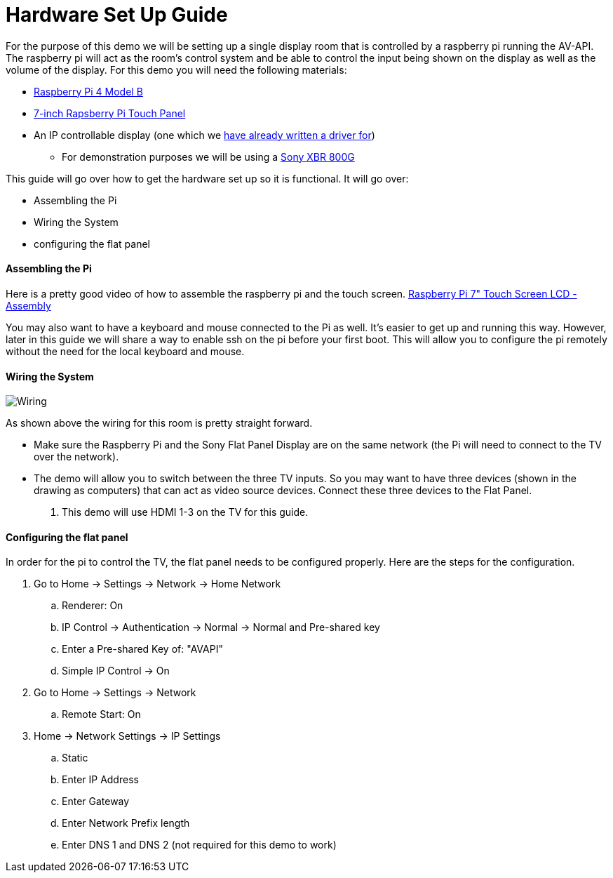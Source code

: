 = Hardware Set Up Guide

For the purpose of this demo we will be setting up a single display room that is controlled by a raspberry pi running the AV-API. The raspberry pi will act as the room's control system and be able to control the input being shown on the display as well as the volume of the display. For this demo you will need the following materials:

* https://www.raspberrypi.org/products/raspberry-pi-4-model-b/[Raspberry Pi 4 Model B]
* https://www.raspberrypi.org/products/raspberry-pi-touch-display/[7-inch Rapsberry Pi Touch Panel]
* An IP controllable display (one which we xref:hardwareList.adoc[have already written a driver for])
** For demonstration purposes we will be using a https://www.sony.com/electronics/televisions/xbr-x800g-x805g-x807g-series[Sony XBR 800G]

This guide will go over how to get the hardware set up so it is functional. It will go over:

- Assembling the Pi
- Wiring the System
- configuring the flat panel

==== Assembling the Pi

Here is a pretty good video of how to assemble the raspberry pi and the touch screen.
https://www.youtube.com/watch?time_continue=135&v=E1lua5mgrJs&feature=emb_logo[Raspberry Pi 7" Touch Screen LCD - Assembly]


You may also want to have a keyboard and mouse connected to the Pi as well.  It's easier to get up and running this way.  However, later in this guide we will share a way to enable ssh on the pi before your first boot.  This will allow you to configure the pi remotely without the need for the local keyboard and mouse.

==== Wiring the System
image::wiring.jpg[Wiring]
As shown above the wiring for this room is pretty straight forward.  

- Make sure the Raspberry Pi and the Sony Flat Panel Display are on the same network (the Pi will need to connect to the TV over the network).
- The demo will allow you to switch between the three TV inputs.  So you may want to have three devices (shown in the drawing as computers) that can act as video source devices. Connect these three devices to the Flat Panel. 
. This demo will use HDMI 1-3 on the TV for this guide.

==== Configuring the flat panel

In order for the pi to control the TV, the flat panel needs to be configured properly. Here are the steps for the configuration.

. Go to Home -> Settings -> Network -> Home Network
.. Renderer: On
.. IP Control -> Authentication -> Normal -> Normal and Pre-shared key
.. Enter a Pre-shared Key of: "AVAPI"
.. Simple IP Control -> On
. Go to Home -> Settings -> Network
.. Remote Start: On
. Home -> Network Settings -> IP Settings
.. Static
.. Enter IP Address
.. Enter Gateway
.. Enter Network Prefix length
.. Enter DNS 1 and DNS 2 (not required for this demo to work)
